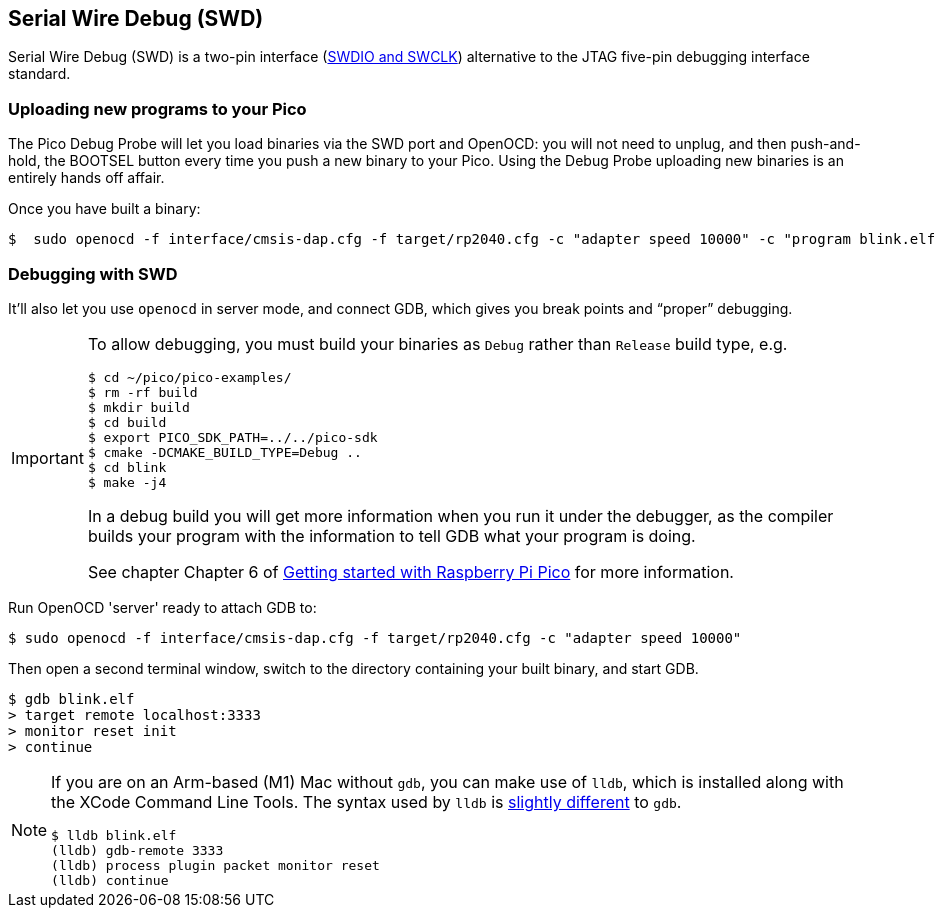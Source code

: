 == Serial Wire Debug (SWD)

Serial Wire Debug (SWD) is a two-pin interface (https://developer.arm.com/documentation/101761/0100/Debug-and-trace-interface/Serial-Wire-Debug--SWD--signals[SWDIO and SWCLK]) alternative to the JTAG five-pin debugging interface standard.

=== Uploading new programs to your Pico

The Pico Debug Probe will let you load binaries via the SWD port and OpenOCD: you will not need to unplug, and then push-and-hold, the BOOTSEL button every time you push a new binary to your Pico. Using the Debug Probe uploading new binaries is an entirely hands off affair.

Once you have built a binary: 

----
$  sudo openocd -f interface/cmsis-dap.cfg -f target/rp2040.cfg -c "adapter speed 10000" -c "program blink.elf verify reset exit"
----

=== Debugging with SWD

It’ll also let you use `openocd` in server mode, and connect GDB, which gives you break points and “proper” debugging.

[IMPORTANT] 
======
To allow debugging, you must build your binaries as `Debug` rather than `Release` build type, e.g.

----
$ cd ~/pico/pico-examples/
$ rm -rf build
$ mkdir build
$ cd build
$ export PICO_SDK_PATH=../../pico-sdk
$ cmake -DCMAKE_BUILD_TYPE=Debug ..
$ cd blink
$ make -j4
----

In a debug build you will get more information when you run it under the debugger, as the compiler builds your program with the information to tell GDB what your program is doing.

See chapter Chapter 6 of https://datasheets.raspberrypi.com/pico/getting-started-with-pico.pdf[Getting started with Raspberry Pi Pico] for more information.
======

Run OpenOCD 'server' ready to attach GDB to:

----
$ sudo openocd -f interface/cmsis-dap.cfg -f target/rp2040.cfg -c "adapter speed 10000"
----

Then open a second terminal window, switch to the directory containing your built binary, and start GDB.

----
$ gdb blink.elf
> target remote localhost:3333
> monitor reset init
> continue
----

[NOTE]
======
If you are on an Arm-based (M1) Mac without `gdb`, you can make use of `lldb`, which is installed along with the XCode Command Line Tools. The syntax used by `lldb` is https://lldb.llvm.org/use/map.html[slightly different] to `gdb`.

----
$ lldb blink.elf
(lldb) gdb-remote 3333
(lldb) process plugin packet monitor reset
(lldb) continue
----
======
